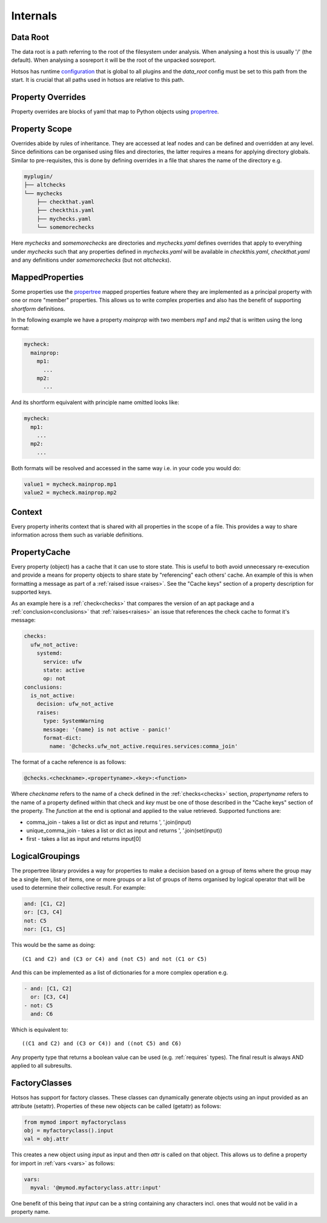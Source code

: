 Internals
=========

Data Root
---------

The data root is a path referring to the root of the filesystem under analysis.
When analysing a host this is usually '/' (the default). When analysing a
sosreport it will be the root of the unpacked sosreport.

Hotsos has runtime `configuration <https://github.com/canonical/hotsos/blob/main/hotsos/core/config.py>`_
that is global to all plugins and the *data_root* config must be set to this
path from the start. It is crucial that all paths used in hotsos are
relative to this path.

Property Overrides
------------------

Property overrides are blocks of yaml that map to Python objects using
`propertree <https://github.com/dosaboy/propertree>`_.

Property Scope
--------------

Overrides abide by rules of inheritance. They are accessed at leaf nodes and can
be defined and overridden at any level. Since definitions can be organised using
files and directories, the latter requires a means for applying directory
globals. Similar to pre-requisites, this is done by defining overrides in a file
that shares the name of the directory e.g.

.. code-block:: console

    myplugin/
    ├── altchecks
    └── mychecks
        ├── checkthat.yaml
        ├── checkthis.yaml
        ├── mychecks.yaml
        └── somemorechecks

Here *mychecks* and *somemorechecks* are directories and *mychecks.yaml* defines
overrides that apply to everything under *mychecks* such that any properties
defined in *mychecks.yaml* will be available in *checkthis.yaml*,
*checkthat.yaml* and any definitions under *somemorechecks* (but not
*altchecks*).

MappedProperties
----------------

Some properties use the `propertree <https://github.com/dosaboy/propertree>`_
mapped properties feature where they are implemented as a principal property with
one or more "member" properties. This allows us to write complex properties and
also has the benefit of supporting *shortform* definitions.

In the following example we have a property *mainprop* with two members *mp1*
and *mp2* that is written using the long format:

.. code-block:: yaml

    mycheck:
      mainprop:
        mp1:
          ...
        mp2:
          ...

And its shortform equivalent with principle name omitted looks like:

.. code-block:: yaml

    mycheck:
      mp1:
        ...
      mp2:
        ...

Both formats will be resolved and accessed in the same way i.e. in your code
you would do:

.. code-block:: python

    value1 = mycheck.mainprop.mp1
    value2 = mycheck.mainprop.mp2

Context
-------

Every property inherits context that is shared with all properties in the scope
of a file. This provides a way to share information across them such as
variable definitions.


PropertyCache
-------------

Every property (object) has a cache that it can use to store state.
This is useful to both avoid unnecessary re-execution and provide a means for
property objects to share state by "referencing" each others' cache. An example
of this is when formatting a message as part of a :ref:`raised issue <raises>`.
See the "Cache keys" section of a property description for supported keys.

As an example here is a :ref:`check<checks>` that compares the version of an apt
package and a :ref:`conclusion<conclusions>` that :ref:`raises<raises>` an
issue that references the check cache to format it's message:

.. code-block:: yaml

  checks:
    ufw_not_active:
      systemd:
        service: ufw
        state: active
        op: not
  conclusions:
    is_not_active:
      decision: ufw_not_active
      raises:
        type: SystemWarning
        message: '{name} is not active - panic!'
        format-dict:
          name: '@checks.ufw_not_active.requires.services:comma_join'

The format of a cache reference is as follows:

.. code-block:: console

    @checks.<checkname>.<propertyname>.<key>:<function>

Where *checkname* refers to the name of a check defined in the :ref:`checks<checks>`
section, *propertyname* refers to the name of a property defined within that
check and *key* must be one of those described in the "Cache keys" section of
the property. The *function* at the end is optional and applied to the value
retrieved. Supported functions are:

* comma_join - takes a list or dict as input and returns ', '.join(input)
* unique_comma_join - takes a list or dict as input and returns ', '.join(set(input))
* first - takes a list as input and returns input[0]

LogicalGroupings
----------------

The propertree library provides a way for properties to make a decision based
on a group of items where the group may be a single item, list of items, one or
more groups or a list of groups of items organised by logical operator that
will be used to determine their collective result. For example:

.. code-block:: yaml

    and: [C1, C2]
    or: [C3, C4]
    not: C5
    nor: [C1, C5]

This would be the same as doing::

    (C1 and C2) and (C3 or C4) and (not C5) and not (C1 or C5)

And this can be implemented as a list of dictionaries for a more complex
operation e.g.

.. code-block:: yaml

    - and: [C1, C2]
      or: [C3, C4]
    - not: C5
      and: C6

Which is equivalent to::

    ((C1 and C2) and (C3 or C4)) and ((not C5) and C6)

Any property type that returns a boolean value can be used (e.g.
:ref:`requires` types). The final result is always AND applied to all
subresults.

FactoryClasses
--------------

Hotsos has support for factory classes. These classes can dynamically
generate objects using an input provided as an attribute (setattr). Properties
of these new objects can be called (getattr) as follows:

.. code-block:: python

    from mymod import myfactoryclass
    obj = myfactoryclass().input
    val = obj.attr

This creates a new object using *input* as input and then *attr* is called on that object.
This allows us to define a property for import in :ref:`vars <vars>` as follows:

.. code-block:: yaml

  vars:
    myval: '@mymod.myfactoryclass.attr:input'

One benefit of this being that *input* can be a string containing any
characters incl. ones that would not be valid in a property name.
